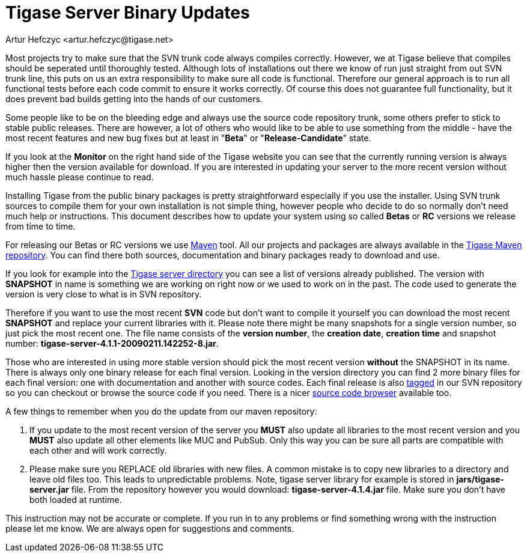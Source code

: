 [[TSBupdates]]
Tigase Server Binary Updates
============================
:author: Artur Hefczyc <artur.hefczyc@tigase.net>
:version: v2.0, June 2014: Reformatted for AsciiDoc.
:date: 2010-04-06 21:18
:revision: 2.1

:toc:
:numbered:
:website: http://tigase.net


Most projects try to make sure that the SVN trunk code always compiles correctly. However, we at Tigase believe that compiles should be seperated until thoroughly tested. Although lots of installations out there we know of run just straight from out SVN trunk line, this puts on us an extra responsibility to make sure all code is functional. Therefore our general approach is to run all functional tests before each code commit to ensure it works correctly. Of course this does not guarantee full functionality, but it does prevent bad builds getting into the hands of our customers.

Some people like to be on the bleeding edge and always use the source code repository trunk, some others prefer to stick to stable public releases. There are however, a lot of others who would like to be able to use something from the middle - have the most recent features and new bug fixes but at least in "*Beta*" or "*Release-Candidate*" state.

If you look at the *Monitor* on the right hand side of the Tigase website you can see that the currently running version is always higher then the version available for download. If you are interested in updating your server to the more recent version without much hassle please continue to read.

Installing Tigase from the public binary packages is pretty straightforward especially if you use the installer. Using SVN trunk sources to compile them for your own installation is not simple thing, however people who decide to do so normally don't need much help or instructions. This document describes how to update your system using so called *Betas* or *RC* versions we release from time to time.

For releasing our Betas or RC versions we use link:http://maven.apache.org/[Maven] tool. All our projects and packages are always available in the link:http://maven.tigase.org/tigase/[Tigase Maven repository]. You can find there both sources, documentation and binary packages ready to download and use.

If you look for example into the link:http://maven.tigase.org/tigase/tigase-server/[Tigase server directory] you can see a list of versions already published. The version with *SNAPSHOT* in name is something we are working on right now or we used to work on in the past. The code used to generate the version is very close to what is in SVN repository.

Therefore if you want to use the most recent *SVN* code but don't want to compile it yourself you can download the most recent *SNAPSHOT* and replace your current libraries with it. Please note there might be many snapshots for a single version number, so just pick the most recent one. The file name consists of the *version number*, the *creation date*, *creation time* and snapshot number: *tigase-server-4.1.1-20090211.142252-8.jar*.

Those who are interested in using more stable version should pick the most recent version *without* the SNAPSHOT in its name. There is always only one binary release for each final version. Looking in the version directory you can find 2 more binary files for each final version: one with documentation and another with source codes. Each final release is also link:https://svn.tigase.org/reps/tigase-server/tags/[tagged] in our SVN repository so you can checkout or browse the source code if you need. There is a nicer link:http://projects.tigase.org/server/trac/browser/tags[source code browser] available too.

A few things to remember when you do the update from our maven repository:

. If you update to the most recent version of the server you *MUST* also update all libraries to the most recent version and you *MUST* also update all other elements like MUC and PubSub. Only this way you can be sure all parts are compatible with each other and will work correctly.
. Please make sure you REPLACE old libraries with new files. A common mistake is to copy new libraries to a directory and leave old files too. This leads to unpredictable problems. Note, tigase server library for example is stored in *jars/tigase-server.jar* file. From the repository however you would download: *tigase-server-4.1.4.jar* file. Make sure you don't have both loaded at runtime.

This instruction may not be accurate or complete. If you run in to any problems or find something wrong with the instruction please let me know. We are always open for suggestions and comments.
